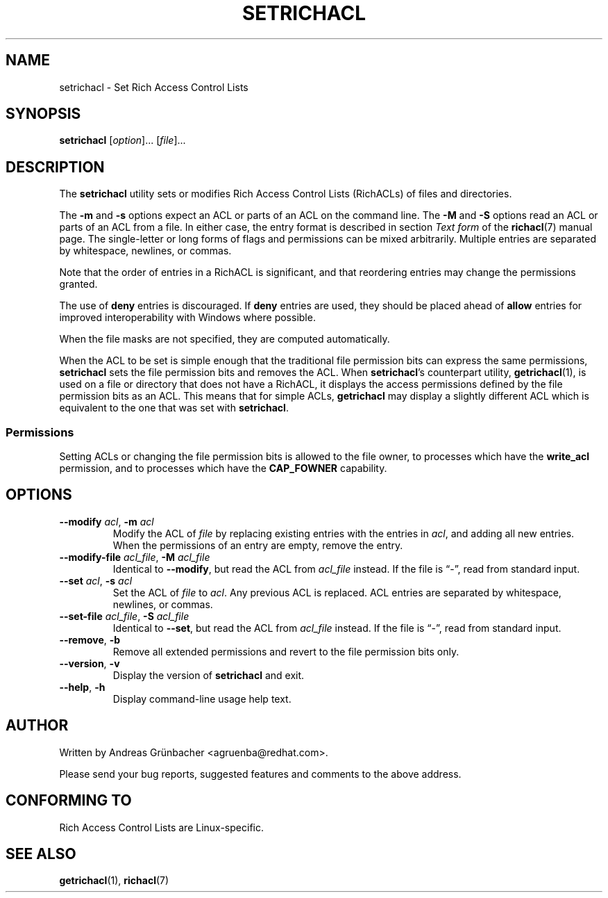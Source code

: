 .\"
.\" RichACL Manual Pages
.\"
.\" Copyright (C) 2015,2016  Red Hat, Inc.
.\" Written by Andreas Gruenbacher <agruenba@redhat.com>
.\" This is free documentation; you can redistribute it and/or
.\" modify it under the terms of the GNU General Public License as
.\" published by the Free Software Foundation; either version 2 of
.\" the License, or (at your option) any later version.
.\"
.\" The GNU General Public License's references to "object code"
.\" and "executables" are to be interpreted as the output of any
.\" document formatting or typesetting system, including
.\" intermediate and printed output.
.\"
.\" This manual is distributed in the hope that it will be useful,
.\" but WITHOUT ANY WARRANTY; without even the implied warranty of
.\" MERCHANTABILITY or FITNESS FOR A PARTICULAR PURPOSE.  See the
.\" GNU General Public License for more details.
.\"
.\" You should have received a copy of the GNU General Public
.\" License along with this manual.  If not, see
.\" <http://www.gnu.org/licenses/>.
.\"
.TH SETRICHACL 7 2015-09-01 "Linux" "Rich Access Control Lists"
.SH NAME
setrichacl \- Set Rich Access Control Lists
.SH SYNOPSIS
.B setrichacl
.RI [ option "]... [" file ]...
.SH DESCRIPTION
The
.B setrichacl
utility sets or modifies Rich Access Control Lists (RichACLs) of files and
directories.
.PP
The
.B \-m
and
.B \-s
options expect an ACL or parts of an ACL on the command line. The
.B \-M
and
.B \-S
options read an ACL or parts of an ACL from a file. In either case, the entry
format is described in section
.I Text form
of the
.BR richacl (7)
manual page. The single-letter or long forms of flags and permissions can be
mixed arbitrarily. Multiple entries are separated by whitespace, newlines, or
commas.
.PP
Note that the order of entries in a RichACL is significant, and that reordering
entries may change the permissions granted.
.PP
The use of
.B deny
entries is discouraged. If
.B deny
entries are used, they should be placed ahead of
.B allow
entries for improved interoperability with Windows where possible.
.PP
When the file masks are not specified, they are computed automatically.
.PP
When the ACL to be set is simple enough that the traditional file permission
bits can express the same permissions,
.B setrichacl
sets the file permission bits and removes the ACL. When
.BR setrichacl 's
counterpart utility,
.BR getrichacl (1),
is used on a file or directory that does not have a RichACL, it displays the
access permissions defined by the file permission bits as an ACL. This means
that for simple ACLs,
.B getrichacl
may display a slightly different ACL which is equivalent to the one that was
set with
.BR setrichacl .
.SS Permissions
Setting ACLs or changing the file permission bits is allowed to the file owner,
to processes which have the
.B write_acl
permission, and to processes which have the
.B CAP_FOWNER
capability.
.SH OPTIONS
.TP
\fB\-\-modify\fR \fIacl\fR, \fB\-m\fR \fIacl\fR
Modify the ACL of \fIfile\fR by replacing existing entries with the entries in
\fIacl\fR, and adding all new entries. When the permissions of an entry are
empty, remove the entry.
.TP
\fB\-\-modify\-file\fR \fIacl_file\fR, \fB\-M\fR \fIacl_file\fR
Identical to \fB\-\-modify\fR, but read the ACL from \fIacl_file\fR instead. If
the file is \(lq\-\(rq, read from standard input.
.TP
\fB\-\-set\fR \fIacl\fR, \fB\-s\fR \fIacl\fR
Set the ACL of \fIfile\fR to \fIacl\fR. Any previous ACL is replaced.
ACL entries are separated by whitespace, newlines, or commas.
.TP
\fB\-\-set\-file\fR \fIacl_file\fR, \fB\-S\fR \fIacl_file\fR
Identical to \fB\-\-set\fR, but read the ACL from \fIacl_file\fR instead. If
the file is \(lq\-\(rq, read from standard input.
.TP
\fB\-\-remove\fR, \fB\-b\fR
Remove all extended permissions and revert to the file permission bits only.
.TP
\fB\-\-version\fR, \fB\-v\fR
Display the version of
.B setrichacl
and exit.
.TP
\fB\-\-help\fR, \fB\-h\fR
Display command-line usage help text.
.\" .SH EXAMPLES
.SH AUTHOR
Written by Andreas Grünbacher <agruenba@redhat.com>.
.PP
Please send your bug reports, suggested features and comments to the above address.
.SH CONFORMING TO
Rich Access Control Lists are Linux-specific.
.SH SEE ALSO
.BR getrichacl (1),
.BR richacl (7)
